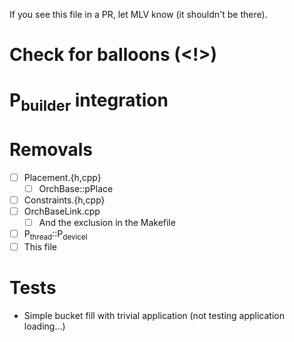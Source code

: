 If you see this file in a PR, let MLV know (it shouldn't be there).

* Check for balloons (<!>)
* P_builder integration
* Removals
  - [ ] Placement.{h,cpp}
    - [ ] OrchBase::pPlace
  - [ ] Constraints.{h,cpp}
  - [ ] OrchBaseLink.cpp
    - [ ] And the exclusion in the Makefile
  - [ ] P_thread::P_devicel
  - [ ] This file
* Tests
  - Simple bucket fill with trivial application (not testing application
    loading...)
